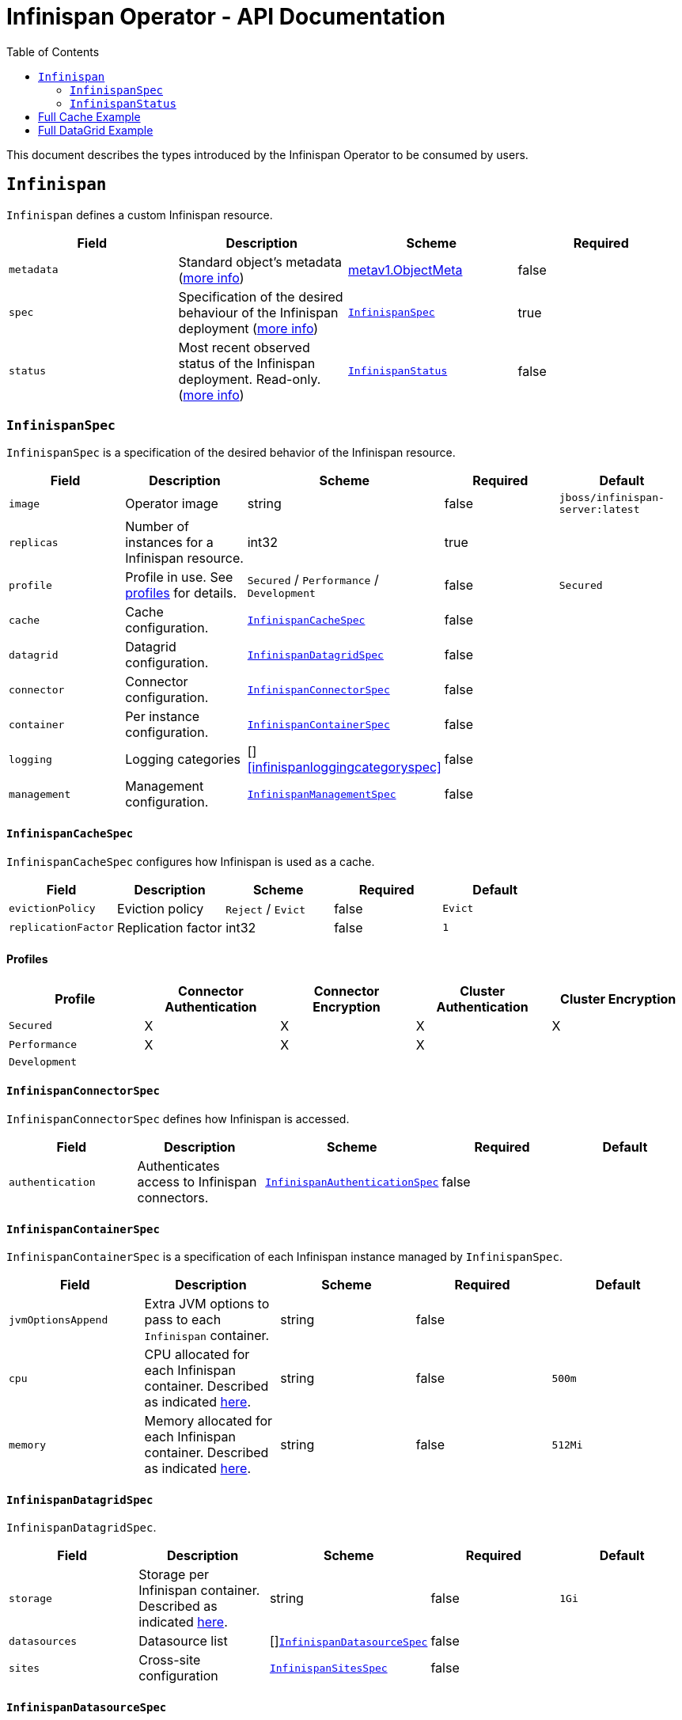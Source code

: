 = Infinispan Operator - API Documentation
:toc:               left

This document describes the types introduced by the Infinispan Operator to be consumed by users.


[[infinispan]]
## `Infinispan`

`Infinispan` defines a custom Infinispan resource.

[options="header,footer"]
|=======================
| Field | Description | Scheme | Required

| `metadata`
| Standard object’s metadata
(https://github.com/kubernetes/community/blob/master/contributors/devel/api-conventions.md#metadata[more info])
| https://kubernetes.io/docs/reference/generated/kubernetes-api/v1.11/#objectmeta-v1-meta[metav1.ObjectMeta]
| false

| `spec`
| Specification of the desired behaviour of the Infinispan deployment
(https://github.com/kubernetes/community/blob/master/contributors/devel/sig-architecture/api-conventions.md#spec-and-status[more info])
| <<infinispanspec>>
| true

| `status`
| Most recent observed status of the Infinispan deployment. Read-only.
(https://github.com/kubernetes/community/blob/master/contributors/devel/sig-architecture/api-conventions.md#spec-and-status#spec-and-status[more info])
| <<infinispanstatus>>
| false

|
|=======================

[[infinispanspec]]
### `InfinispanSpec`

`InfinispanSpec` is a specification of the desired behavior of the Infinispan resource.

[options="header,footer"]
|=======================
| Field | Description | Scheme | Required | Default

| `image`
| Operator image
| string
| false
| `jboss/infinispan-server:latest`

| `replicas`
| Number of instances for a Infinispan resource.
| int32
| true
|

| `profile`
| Profile in use. See <<infinispanprofiles,profiles>> for details.
| `Secured` / `Performance` / `Development`
| false
| `Secured`

| `cache`
| Cache configuration.
| <<infinispancachespec>>
| false
|

| `datagrid`
| Datagrid configuration.
| <<infinispandatagridspec>>
| false
|

| `connector`
| Connector configuration.
| <<infinispanconnectorspec>>
| false
|

| `container`
| Per instance configuration.
| <<infinispancontainerspec>>
| false
|

| `logging`
| Logging categories
| []<<infinispanloggingcategoryspec>>
| false
|

| `management`
| Management configuration.
| <<infinispanmgmtspec>>
| false
|

|=======================


[[infinispancachespec]]
#### `InfinispanCacheSpec`

`InfinispanCacheSpec` configures how Infinispan is used as a cache.

[options="header,footer"]
|=======================
| Field | Description | Scheme | Required | Default

| `evictionPolicy`
| Eviction policy
| `Reject` / `Evict`
| false
| `Evict`

| `replicationFactor`
| Replication factor
| int32
| false
| `1`

|=======================


[[infinispanprofiles]]

#### Profiles

[options="header,footer"]
|=======================
| Profile | Connector Authentication | Connector Encryption | Cluster Authentication | Cluster Encryption

| `Secured`
| X
| X
| X
| X

| `Performance`
| X
| X
| X
|

| `Development`
|
|
|
|

|=======================


[[infinispanconnectorspec]]
#### `InfinispanConnectorSpec`

`InfinispanConnectorSpec` defines how Infinispan is accessed.

[options="header,footer"]
|=======================
| Field | Description | Scheme | Required | Default

| `authentication`
| Authenticates access to Infinispan connectors.
| <<infinispanauthenticationspec>>
| false
|

|=======================


[[infinispancontainerspec]]
#### `InfinispanContainerSpec`

`InfinispanContainerSpec` is a specification of each Infinispan instance managed by `InfinispanSpec`.

[options="header,footer"]
|=======================
| Field | Description | Scheme | Required | Default

| `jvmOptionsAppend`
| Extra JVM options to pass to each `Infinispan` container.
| string
| false
|

| `cpu`
| CPU allocated for each Infinispan container.
Described as indicated
https://kubernetes.io/docs/concepts/configuration/manage-compute-resources-container/#meaning-of-cpu[here].
| string
| false
| `500m`

| `memory`
| Memory allocated for each Infinispan container.
Described as indicated
https://kubernetes.io/docs/concepts/configuration/manage-compute-resources-container/#meaning-of-memory[here].
| string
| false
| `512Mi`

|=======================


[[infinispandatagridspec]]
#### `InfinispanDatagridSpec`

`InfinispanDatagridSpec`.

[options="header,footer"]
|=======================
| Field | Description | Scheme | Required | Default

| `storage`
| Storage per Infinispan container.
Described as indicated
https://kubernetes.io/docs/concepts/configuration/manage-compute-resources-container/#local-ephemeral-storage[here].
| string
| false
| `1Gi`

| `datasources`
| Datasource list
| []<<infinispandatasourcespec>>
| false
|

| `sites`
| Cross-site configuration
| <<infinispansitesspec>>
| false
|

|=======================


[[infinispandatasourcespec]]
#### `InfinispanDatasourceSpec`

`InfinispanDatasourceSpec`.

[options="header,footer"]
|=======================
| Field | Description | Scheme | Required | Default

| `name`
| Name of datasource.
| string
| true
|

| `driver`
| Driver for datasource.
| string
| true
|

| `authentication`
| Authentication information for accessing datasource.
| <<infinispanauthenticationspec>>
| true
|

|=======================


[[infinispanloggingspec]]
#### `InfinispanLoggingSpec`

`InfinispanLoggingSpec` configures logging.

[options="header,footer"]
|=======================
| Field | Description | Scheme | Required | Default

| `categories`
| Logging categories
| <<infinispanloggingcategoriesspec>>
| false
|

|=======================


[[infinispanloggingcategoriesspec]]
#### `InfinispanLoggingCategoriesSpec`

`InfinispanLoggingCategoriesSpec` configures logging categories.

[options="header,footer"]
|=======================
| Field | Description | Scheme | Required | Default

| `<category-name>`
| Logging category name, e.g. `org.infinispan`
| `error` / `warn` / `info` / `debug` / `trace`
| true
|

|=======================


[[infinispanmgmtspec]]
#### `InfinispanManagementSpec`

`InfinispanManagementSpec`.

[options="header,footer"]
|=======================
| Field | Description | Scheme | Required | Default

| `prometheus`
| Prometheus configuration.
| <<infinispanprometheusspec>>
| false
|

| `authentication`
| Management authentication information.
| <<infinispanauthenticationspec>>
| false
|

|=======================


[[infinispanprometheusspec]]
#### `InfinispanPrometheusSpec`

`InfinispanPrometheusSpec`.

[options="header,footer"]
|=======================
| Field | Description | Scheme | Required | Default

| `enabled`
| Enable prometheus.
| boolean
| false
| false

|=======================


[[infinispansitesspec]]
#### `InfinispanSitesSpec`

`InfinispanSpitesSpec`.

[options="header,footer"]
|=======================
| Field | Description | Scheme | Required | Default

| `local`
| Local site information.
| <<infinispanlocalsitespec>>
| true
|

| `remotes`
| Remote site information.
| []<<infinispanremotesitespec>>
| true
|

|=======================


[[infinispanlocalsitespec]]
#### `InfinispanLocalSiteSpec`

`InfinispanLocalSiteSpec`.

[options="header,footer"]
|=======================
| Field | Description | Scheme | Required | Default

| `externalService`
| External service that is accessible from other sites.
| https://kubernetes.io/docs/reference/generated/kubernetes-api/v1.11/#service-v1-core[coreV1.Service]
| true
|

|=======================


[[infinispanremotesitespec]]
#### `InfinispanRemoteSiteSpec`

`InfinispanRemoteSiteSpec`.

[options="header,footer"]
|=======================
| Field | Description | Scheme | Required | Default

| `name`
| Name of remote site.
| string
| true
|

| `type`
| Type of remote site configuration.
| `Static` or `Dynamic`
| true
|

| `host`
| Remote site host name.
| string
| true
|

| `port`
| Remote site host port (only for `Static` type).
| int32
| false
|

| `authentication`
| Authentication information to connect to remote site (only for `Dynamic` type).
| <<infinispanauthenticationspec>>
| false
|

|=======================


[[infinispanauthenticationspec]]
##### `InfinispanAuthenticationSpec`

`InfinispanAuthenticationSpec` defines how authentication secrets are configured.

[options="header,footer"]
|=======================
| Field | Description | Scheme | Required | Default

| `type`
| Type of secret.
| `Credentials`, `Keystore` or `Token`
| true
|

| `secretName`
| Name of referenced secret.
| string
| true
|

|=======================

If type is `Credentials`, Secret` is expected to contain username and password credentials.
These would be defined in `stringData/username` and `stringData/password` fields respectively.

If type is `Keystore`, `Secret` is expected to contain base64 encoded data in `data/keystore.p12` field.
Optional keystore password would be located in `stringData/password` field.

If type is `Token`, `Secret` is expected to contain base64 encoded data in `stringData/token` field.


[[infinispanstatus]]
### `InfinispanStatus`

`InfinispanStatus` is the most recent observed status of the `InfinispanSpec`. Read-only.

TODO: @Vittorio, update with your proposal

[options="header,footer"]
|=======================
| Field | Description | Scheme | Required

| `pods`
| Status of the pods.
| []<<podstatus>>
| true

|=======================


[[podstatus]]
#### `PodStatus`

`PodStatus` is the most recent observed status of a pod running `InfinispanSpec`.

[options="header,footer"]
|=======================
| Field | Description | Scheme | Required

| `name`
| Name of the Pod.
| string
| true

| `podIP`
| IP address allocated to the pod.
| string
| true

|=======================

## Full Cache Example

.full-cache-example.yaml
[source,yaml]
----
apiVersion: infinispan.org/v1
kind: Infinispan
metadata:
  name: full-cache-example-infinispan
spec:
  image: jboss/infinispan-server:latest
  replicas: 4
  profile: Development
  cache:
    evictionPolicy: Reject
    replicationFactor: 3
  connector:
    authentication:
      type: Credentials
      secretName: connect-secret
  container:
    jvmOptionsAppend: "-XX:NativeMemoryTracking=summary"
    cpu: "2000m"
    memory: 1Gi
  logging:
    categories:
      org.infinispan: trace
      org.jgroups: trace
  management:
    prometheus:
      enabled: true
    authentication:
      type: Credentials
      secretName: mgmt-secret
----

.connect-secret.yaml
[source,yaml]
----
apiVersion: v1
kind: Secret
metadata:
  name: connect-secret
type: Opaque
stringData:
  username: connectusr
  password: connectpass
----

.mgmt-secret.yaml
[source,yaml]
----
apiVersion: v1
kind: Secret
metadata:
  name: mgmt-secret
type: Opaque
stringData:
  username: mgmtusr
  password: mgmtpass
----


## Full DataGrid Example

.full-datagrid-example.yaml
[source,yaml]
----
apiVersion: infinispan.org/v1
kind: Infinispan
metadata:
  name: full-datagrid-example-infinispan
spec:
  image: jboss/infinispan-server:latest
  replicas: 6
  profile: Performance
  datagrid:
    storage: 2Gi
    datasources:
    - name: test-pg
      driver: postgresql
      authentication:
        type: Credentials
        secretName: postgresql-secret
    - name: test-mysql
      driver: mysql
      authentication:
        type: Credentials
        secretName: mysql-secret
    sites:
      local:
        externalService:
          type: LoadBalancer
          ports:
            port: 12345
      remotes:
      - name: google
        type: Static
        host: google.host
        port: 23456
      - name: azure
        type: Dynamic
        host: azure.host
        authentication:
          type: Credentials
          secretName: azure-secret
      - name: aws
        type: Dynamic
        authentication:
          type: Token
          secretName: aws-secret
  connector:
    authentication:
      type: Keystore
      secretName: connect-auth-secret
  container:
    jvmOptionsAppend: "-XX:NativeMemoryTracking=summary"
    cpu: "1000m"
    memory: 1Gi
  logging:
    categories:
      org.infinispan: debug
      org.jgroups: debug
  management:
    prometheus:
      enabled: true
    authentication:
      type: Credentials
      secretName: mgmt-secret
----

.connect-auth-secret.yaml
[source,yaml]
----
apiVersion: v1
kind: Secret
metadata:
  name: connect-auth-secret
type: Opaque
data:
  keystore.p12: "FQSmxHHvFvrhEfKIq15axg=="
----

.postgresql-secret.yaml
[source,yaml]
----
apiVersion: v1
kind: Secret
metadata:
  name: postgresql-secret
type: Opaque
stringData:
  username: pgusr
  password: pgpass
----

.mysql-secret.yaml
[source,yaml]
----
apiVersion: v1
kind: Secret
metadata:
  name: mysql-secret
type: Opaque
stringData:
  username: myusr
  password: mypass
----

.mgmt-secret.yaml
[source,yaml]
----
apiVersion: v1
kind: Secret
metadata:
  name: mgmt-secret
type: Opaque
stringData:
  username: mgmtusr
  password: mgmtpass
----

.azure-secret.yaml
[source,yaml]
----
apiVersion: v1
kind: Secret
metadata:
  name: azure-secret
type: Opaque
stringData:
  username: azusr
  password: azpass
----

.aws-secret.yaml
[source,yaml]
----
apiVersion: v1
kind: Secret
metadata:
  name: aws-secret
type: Opaque
stringData:
  token: "jd1r/deZpYmY/mpvofUKWQ=="
----
